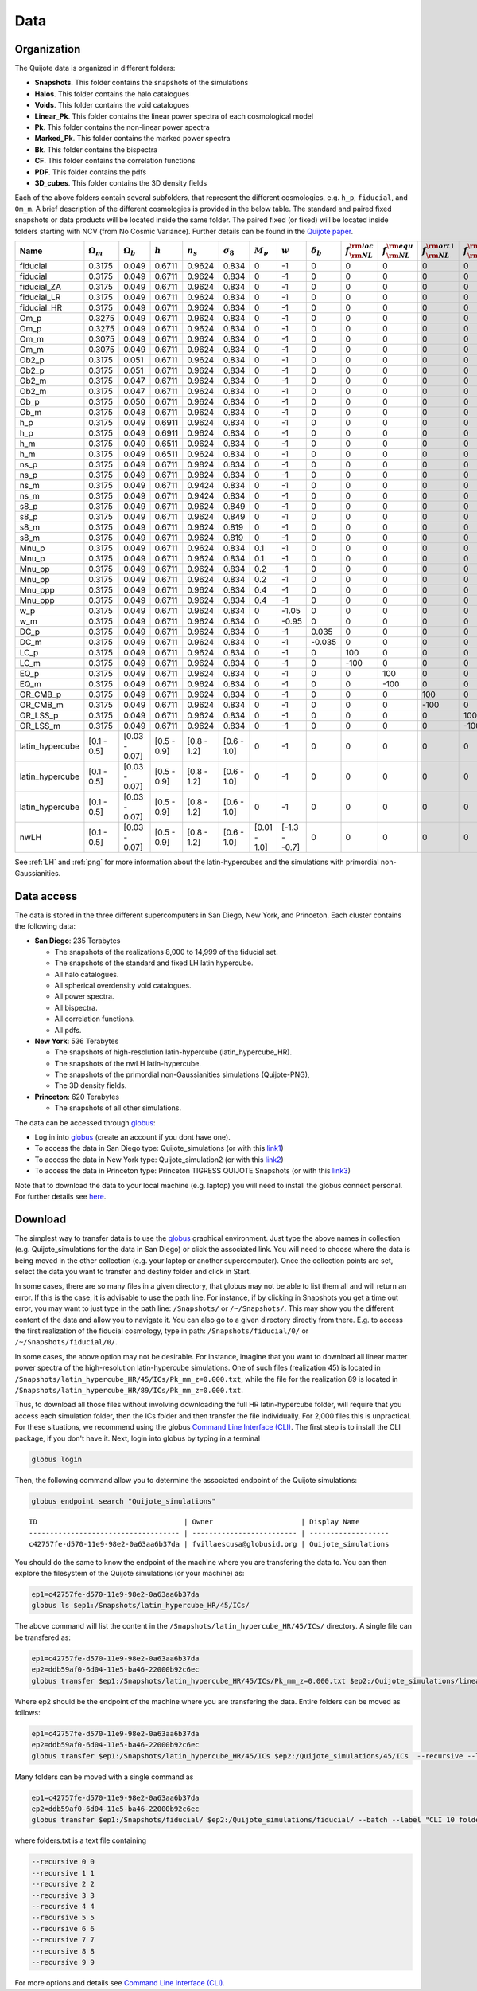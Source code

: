 ****
Data
****


Organization
------------

The Quijote data is organized in different folders:

- **Snapshots**. This folder contains the snapshots of the simulations
- **Halos**. This folder contains the halo catalogues
- **Voids**. This folder contains the void catalogues
- **Linear_Pk**. This folder contains the linear power spectra of each cosmological model
- **Pk**. This folder contains the non-linear power spectra
- **Marked_Pk**. This folder contains the marked power spectra
- **Bk**. This folder contains the bispectra 
- **CF**. This folder contains the correlation functions
- **PDF**. This folder contains the pdfs
- **3D_cubes**. This folder contains the 3D density fields

Each of the above folders contain several subfolders, that represent the different cosmologies, e.g. ``h_p``, ``fiducial``, and ``Om_m``. A brief description of the different cosmologies is provided in the below table. The standard and paired fixed snapshots or data products will be located inside the same folder. The paired fixed (or fixed) will be located inside folders starting with NCV (from No Cosmic Variance). Further details can be found in the `Quijote paper <https://arxiv.org/abs/1909.05273>`_. 


+-------------------+-------------------------+-------------------+--------------+-------------+-------------------+---------------+---------------+------------------+------------------------------+------------------------------+-------------------------------+-------------------------------+--------------+----------------+------------+-------------------+---------------------+
| Name              | :math:`\Omega_m`        | :math:`\Omega_b`  | :math:`h`    | :math:`n_s` |  :math:`\sigma_8` | :math:`M_\nu` | :math:`w`     | :math:`\delta_b` | :math:`f_{\rm NL}^{\rm loc}` | :math:`f_{\rm NL}^{\rm equ}` | :math:`f_{\rm NL}^{\rm ort1}` | :math:`f_{\rm NL}^{\rm ort2}` | realizations | simulations    | ICs        | :math:`N_c^{1/3}` | :math:`N_\nu^{1/3}` |
+===================+=========================+===================+==============+=============+===================+===============+===============+==================+==============================+==============================+===============================+===============================+==============+================+============+===================+=====================+
|          fiducial |                  0.3175 |             0.049 |       0.6711 |      0.9624 |             0.834 |             0 |            -1 |                0 |                            0 |                            0 |                             0 |                             0 |       15,000 |       standard |       2LPT |               512 |                   0 |
+-------------------+-------------------------+-------------------+--------------+-------------+-------------------+---------------+---------------+------------------+------------------------------+------------------------------+-------------------------------+-------------------------------+--------------+----------------+------------+-------------------+---------------------+
|          fiducial |                  0.3175 |             0.049 |       0.6711 |      0.9624 |             0.834 |             0 |            -1 |                0 |                            0 |                            0 |                             0 |                             0 |          500 |   paired fixed |       2LPT |               512 |                   0 |
+-------------------+-------------------------+-------------------+--------------+-------------+-------------------+---------------+---------------+------------------+------------------------------+------------------------------+-------------------------------+-------------------------------+--------------+----------------+------------+-------------------+---------------------+
|       fiducial_ZA |                  0.3175 |             0.049 |       0.6711 |      0.9624 |             0.834 |             0 |            -1 |                0 |                            0 |                            0 |                             0 |                             0 |          500 |       standard |  Zeldovich |               512 |                   0 |
+-------------------+-------------------------+-------------------+--------------+-------------+-------------------+---------------+---------------+------------------+------------------------------+------------------------------+-------------------------------+-------------------------------+--------------+----------------+------------+-------------------+---------------------+
|       fiducial_LR |                  0.3175 |             0.049 |       0.6711 |      0.9624 |             0.834 |             0 |            -1 |                0 |                            0 |                            0 |                             0 |                             0 |        1,000 |       standard |       2LPT |               512 |                   0 |
+-------------------+-------------------------+-------------------+--------------+-------------+-------------------+---------------+---------------+------------------+------------------------------+------------------------------+-------------------------------+-------------------------------+--------------+----------------+------------+-------------------+---------------------+
|       fiducial_HR |                  0.3175 |             0.049 |       0.6711 |      0.9624 |             0.834 |             0 |            -1 |                0 |                            0 |                            0 |                             0 |                             0 |          100 |       standard |       2LPT |             1,024 |                   0 |
+-------------------+-------------------------+-------------------+--------------+-------------+-------------------+---------------+---------------+------------------+------------------------------+------------------------------+-------------------------------+-------------------------------+--------------+----------------+------------+-------------------+---------------------+
|              Om_p |                  0.3275 |             0.049 |       0.6711 |      0.9624 |             0.834 |             0 |            -1 |                0 |                            0 |                            0 |                             0 |                             0 |          500 |       standard |       2LPT |               512 |                   0 |
+-------------------+-------------------------+-------------------+--------------+-------------+-------------------+---------------+---------------+------------------+------------------------------+------------------------------+-------------------------------+-------------------------------+--------------+----------------+------------+-------------------+---------------------+
|              Om_p |                  0.3275 |             0.049 |       0.6711 |      0.9624 |             0.834 |             0 |            -1 |                0 |                            0 |                            0 |                             0 |                             0 |          500 |   paired fixed |       2LPT |               512 |                   0 |
+-------------------+-------------------------+-------------------+--------------+-------------+-------------------+---------------+---------------+------------------+------------------------------+------------------------------+-------------------------------+-------------------------------+--------------+----------------+------------+-------------------+---------------------+
|              Om_m |                  0.3075 |             0.049 |       0.6711 |      0.9624 |             0.834 |             0 |            -1 |                0 |                            0 |                            0 |                             0 |                             0 |          500 |       standard |       2LPT |               512 |                   0 |
+-------------------+-------------------------+-------------------+--------------+-------------+-------------------+---------------+---------------+------------------+------------------------------+------------------------------+-------------------------------+-------------------------------+--------------+----------------+------------+-------------------+---------------------+
|              Om_m |                  0.3075 |             0.049 |       0.6711 |      0.9624 |             0.834 |             0 |            -1 |                0 |                            0 |                            0 |                             0 |                             0 |          500 |   paired fixed |       2LPT |               512 |                   0 |
+-------------------+-------------------------+-------------------+--------------+-------------+-------------------+---------------+---------------+------------------+------------------------------+------------------------------+-------------------------------+-------------------------------+--------------+----------------+------------+-------------------+---------------------+
|             Ob2_p |                  0.3175 |             0.051 |       0.6711 |      0.9624 |             0.834 |             0 |            -1 |                0 |                            0 |                            0 |                             0 |                             0 |          500 |       standard |       2LPT |               512 |                   0 |
+-------------------+-------------------------+-------------------+--------------+-------------+-------------------+---------------+---------------+------------------+------------------------------+------------------------------+-------------------------------+-------------------------------+--------------+----------------+------------+-------------------+---------------------+
|             Ob2_p |                  0.3175 |             0.051 |       0.6711 |      0.9624 |             0.834 |             0 |            -1 |                0 |                            0 |                            0 |                             0 |                             0 |          500 |   paired fixed |       2LPT |               512 |                   0 |
+-------------------+-------------------------+-------------------+--------------+-------------+-------------------+---------------+---------------+------------------+------------------------------+------------------------------+-------------------------------+-------------------------------+--------------+----------------+------------+-------------------+---------------------+
|             Ob2_m |                  0.3175 |             0.047 |       0.6711 |      0.9624 |             0.834 |             0 |            -1 |                0 |                            0 |                            0 |                             0 |                             0 |          500 |       standard |       2LPT |               512 |                   0 |
+-------------------+-------------------------+-------------------+--------------+-------------+-------------------+---------------+---------------+------------------+------------------------------+------------------------------+-------------------------------+-------------------------------+--------------+----------------+------------+-------------------+---------------------+
|             Ob2_m |                  0.3175 |             0.047 |       0.6711 |      0.9624 |             0.834 |             0 |            -1 |                0 |                            0 |                            0 |                             0 |                             0 |          500 |   paired fixed |       2LPT |               512 |                   0 |
+-------------------+-------------------------+-------------------+--------------+-------------+-------------------+---------------+---------------+------------------+------------------------------+------------------------------+-------------------------------+-------------------------------+--------------+----------------+------------+-------------------+---------------------+
|              Ob_p |                  0.3175 |             0.050 |       0.6711 |      0.9624 |             0.834 |             0 |            -1 |                0 |                            0 |                            0 |                             0 |                             0 |          500 |       standard |       2LPT |               512 |                   0 |
+-------------------+-------------------------+-------------------+--------------+-------------+-------------------+---------------+---------------+------------------+------------------------------+------------------------------+-------------------------------+-------------------------------+--------------+----------------+------------+-------------------+---------------------+
|              Ob_m |                  0.3175 |             0.048 |       0.6711 |      0.9624 |             0.834 |             0 |            -1 |                0 |                            0 |                            0 |                             0 |                             0 |          500 |       standard |       2LPT |               512 |                   0 |
+-------------------+-------------------------+-------------------+--------------+-------------+-------------------+---------------+---------------+------------------+------------------------------+------------------------------+-------------------------------+-------------------------------+--------------+----------------+------------+-------------------+---------------------+
|               h_p |                  0.3175 |             0.049 |       0.6911 |      0.9624 |             0.834 |             0 |            -1 |                0 |                            0 |                            0 |                             0 |                             0 |          500 |       standard |       2LPT |               512 |                   0 |
+-------------------+-------------------------+-------------------+--------------+-------------+-------------------+---------------+---------------+------------------+------------------------------+------------------------------+-------------------------------+-------------------------------+--------------+----------------+------------+-------------------+---------------------+
|               h_p |                  0.3175 |             0.049 |       0.6911 |      0.9624 |             0.834 |             0 |            -1 |                0 |                            0 |                            0 |                             0 |                             0 |          500 |   paired fixed |       2LPT |               512 |                   0 |
+-------------------+-------------------------+-------------------+--------------+-------------+-------------------+---------------+---------------+------------------+------------------------------+------------------------------+-------------------------------+-------------------------------+--------------+----------------+------------+-------------------+---------------------+
|               h_m |                  0.3175 |             0.049 |       0.6511 |      0.9624 |             0.834 |             0 |            -1 |                0 |                            0 |                            0 |                             0 |                             0 |          500 |       standard |       2LPT |               512 |                   0 |
+-------------------+-------------------------+-------------------+--------------+-------------+-------------------+---------------+---------------+------------------+------------------------------+------------------------------+-------------------------------+-------------------------------+--------------+----------------+------------+-------------------+---------------------+
|               h_m |                  0.3175 |             0.049 |       0.6511 |      0.9624 |             0.834 |             0 |            -1 |                0 |                            0 |                            0 |                             0 |                             0 |          500 |   paired fixed |       2LPT |               512 |                   0 |
+-------------------+-------------------------+-------------------+--------------+-------------+-------------------+---------------+---------------+------------------+------------------------------+------------------------------+-------------------------------+-------------------------------+--------------+----------------+------------+-------------------+---------------------+
|              ns_p |                  0.3175 |             0.049 |       0.6711 |      0.9824 |             0.834 |             0 |            -1 |                0 |                            0 |                            0 |                             0 |                             0 |          500 |       standard |       2LPT |               512 |                   0 |
+-------------------+-------------------------+-------------------+--------------+-------------+-------------------+---------------+---------------+------------------+------------------------------+------------------------------+-------------------------------+-------------------------------+--------------+----------------+------------+-------------------+---------------------+
|              ns_p |                  0.3175 |             0.049 |       0.6711 |      0.9824 |             0.834 |             0 |            -1 |                0 |                            0 |                            0 |                             0 |                             0 |          500 |   paired fixed |       2LPT |               512 |                   0 |
+-------------------+-------------------------+-------------------+--------------+-------------+-------------------+---------------+---------------+------------------+------------------------------+------------------------------+-------------------------------+-------------------------------+--------------+----------------+------------+-------------------+---------------------+
|              ns_m |                  0.3175 |             0.049 |       0.6711 |      0.9424 |             0.834 |             0 |            -1 |                0 |                            0 |                            0 |                             0 |                             0 |          500 |       standard |       2LPT |               512 |                   0 |
+-------------------+-------------------------+-------------------+--------------+-------------+-------------------+---------------+---------------+------------------+------------------------------+------------------------------+-------------------------------+-------------------------------+--------------+----------------+------------+-------------------+---------------------+
|              ns_m |                  0.3175 |             0.049 |       0.6711 |      0.9424 |             0.834 |             0 |            -1 |                0 |                            0 |                            0 |                             0 |                             0 |          500 |   paired fixed |       2LPT |               512 |                   0 |
+-------------------+-------------------------+-------------------+--------------+-------------+-------------------+---------------+---------------+------------------+------------------------------+------------------------------+-------------------------------+-------------------------------+--------------+----------------+------------+-------------------+---------------------+
|              s8_p |                  0.3175 |             0.049 |       0.6711 |      0.9624 |             0.849 |             0 |            -1 |                0 |                            0 |                            0 |                             0 |                             0 |          500 |       standard |       2LPT |               512 |                   0 |
+-------------------+-------------------------+-------------------+--------------+-------------+-------------------+---------------+---------------+------------------+------------------------------+------------------------------+-------------------------------+-------------------------------+--------------+----------------+------------+-------------------+---------------------+
|              s8_p |                  0.3175 |             0.049 |       0.6711 |      0.9624 |             0.849 |             0 |            -1 |                0 |                            0 |                            0 |                             0 |                             0 |          500 |   paired fixed |       2LPT |               512 |                   0 |
+-------------------+-------------------------+-------------------+--------------+-------------+-------------------+---------------+---------------+------------------+------------------------------+------------------------------+-------------------------------+-------------------------------+--------------+----------------+------------+-------------------+---------------------+
|              s8_m |                  0.3175 |             0.049 |       0.6711 |      0.9624 |             0.819 |             0 |            -1 |                0 |                            0 |                            0 |                             0 |                             0 |          500 |       standard |       2LPT |               512 |                   0 |
+-------------------+-------------------------+-------------------+--------------+-------------+-------------------+---------------+---------------+------------------+------------------------------+------------------------------+-------------------------------+-------------------------------+--------------+----------------+------------+-------------------+---------------------+
|              s8_m |                  0.3175 |             0.049 |       0.6711 |      0.9624 |             0.819 |             0 |            -1 |                0 |                            0 |                            0 |                             0 |                             0 |          500 |   paired fixed |       2LPT |               512 |                   0 |
+-------------------+-------------------------+-------------------+--------------+-------------+-------------------+---------------+---------------+------------------+------------------------------+------------------------------+-------------------------------+-------------------------------+--------------+----------------+------------+-------------------+---------------------+
|             Mnu_p |                  0.3175 |             0.049 |       0.6711 |      0.9624 |             0.834 |           0.1 |            -1 |                0 |                            0 |                            0 |                             0 |                             0 |          500 |       standard |  Zeldovich |               512 |                 512 |
+-------------------+-------------------------+-------------------+--------------+-------------+-------------------+---------------+---------------+------------------+------------------------------+------------------------------+-------------------------------+-------------------------------+--------------+----------------+------------+-------------------+---------------------+
|             Mnu_p |                  0.3175 |             0.049 |       0.6711 |      0.9624 |             0.834 |           0.1 |            -1 |                0 |                            0 |                            0 |                             0 |                             0 |          500 |   paired fixed |  Zeldovich |               512 |                 512 |
+-------------------+-------------------------+-------------------+--------------+-------------+-------------------+---------------+---------------+------------------+------------------------------+------------------------------+-------------------------------+-------------------------------+--------------+----------------+------------+-------------------+---------------------+
|            Mnu_pp |                  0.3175 |             0.049 |       0.6711 |      0.9624 |             0.834 |           0.2 |            -1 |                0 |                            0 |                            0 |                             0 |                             0 |          500 |       standard |  Zeldovich |               512 |                 512 |
+-------------------+-------------------------+-------------------+--------------+-------------+-------------------+---------------+---------------+------------------+------------------------------+------------------------------+-------------------------------+-------------------------------+--------------+----------------+------------+-------------------+---------------------+
|            Mnu_pp |                  0.3175 |             0.049 |       0.6711 |      0.9624 |             0.834 |           0.2 |            -1 |                0 |                            0 |                            0 |                             0 |                             0 |          500 |   paired fixed |  Zeldovich |               512 |                 512 |
+-------------------+-------------------------+-------------------+--------------+-------------+-------------------+---------------+---------------+------------------+------------------------------+------------------------------+-------------------------------+-------------------------------+--------------+----------------+------------+-------------------+---------------------+
|           Mnu_ppp |                  0.3175 |             0.049 |       0.6711 |      0.9624 |             0.834 |           0.4 |            -1 |                0 |                            0 |                            0 |                             0 |                             0 |          500 |       standard |  Zeldovich |               512 |                 512 |
+-------------------+-------------------------+-------------------+--------------+-------------+-------------------+---------------+---------------+------------------+------------------------------+------------------------------+-------------------------------+-------------------------------+--------------+----------------+------------+-------------------+---------------------+
|           Mnu_ppp |                  0.3175 |             0.049 |       0.6711 |      0.9624 |             0.834 |           0.4 |            -1 |                0 |                            0 |                            0 |                             0 |                             0 |          500 |   paired fixed |  Zeldovich |               512 |                 512 |
+-------------------+-------------------------+-------------------+--------------+-------------+-------------------+---------------+---------------+------------------+------------------------------+------------------------------+-------------------------------+-------------------------------+--------------+----------------+------------+-------------------+---------------------+
|               w_p |                  0.3175 |             0.049 |       0.6711 |      0.9624 |             0.834 |             0 |         -1.05 |                0 |                            0 |                            0 |                             0 |                             0 |          500 |       standard |  Zeldovich |               512 |                   0 |
+-------------------+-------------------------+-------------------+--------------+-------------+-------------------+---------------+---------------+------------------+------------------------------+------------------------------+-------------------------------+-------------------------------+--------------+----------------+------------+-------------------+---------------------+
|               w_m |                  0.3175 |             0.049 |       0.6711 |      0.9624 |             0.834 |             0 |         -0.95 |                0 |                            0 |                            0 |                             0 |                             0 |          500 |       standard |  Zeldovich |               512 |                   0 |
+-------------------+-------------------------+-------------------+--------------+-------------+-------------------+---------------+---------------+------------------+------------------------------+------------------------------+-------------------------------+-------------------------------+--------------+----------------+------------+-------------------+---------------------+
|              DC_p |                  0.3175 |             0.049 |       0.6711 |      0.9624 |             0.834 |             0 |            -1 |            0.035 |                            0 |                            0 |                             0 |                             0 |          500 |       standard |  Zeldovich |               512 |                   0 |
+-------------------+-------------------------+-------------------+--------------+-------------+-------------------+---------------+---------------+------------------+------------------------------+------------------------------+-------------------------------+-------------------------------+--------------+----------------+------------+-------------------+---------------------+
|              DC_m |                  0.3175 |             0.049 |       0.6711 |      0.9624 |             0.834 |             0 |            -1 |           -0.035 |                            0 |                            0 |                             0 |                             0 |          500 |       standard |  Zeldovich |               512 |                   0 |
+-------------------+-------------------------+-------------------+--------------+-------------+-------------------+---------------+---------------+------------------+------------------------------+------------------------------+-------------------------------+-------------------------------+--------------+----------------+------------+-------------------+---------------------+
|              LC_p |                  0.3175 |             0.049 |       0.6711 |      0.9624 |             0.834 |             0 |            -1 |                0 |                          100 |                            0 |                             0 |                             0 |          500 |       standard |       2LPT |               512 |                   0 |
+-------------------+-------------------------+-------------------+--------------+-------------+-------------------+---------------+---------------+------------------+------------------------------+------------------------------+-------------------------------+-------------------------------+--------------+----------------+------------+-------------------+---------------------+
|              LC_m |                  0.3175 |             0.049 |       0.6711 |      0.9624 |             0.834 |             0 |            -1 |                0 |                         -100 |                            0 |                             0 |                             0 |          500 |       standard |       2LPT |               512 |                   0 |
+-------------------+-------------------------+-------------------+--------------+-------------+-------------------+---------------+---------------+------------------+------------------------------+------------------------------+-------------------------------+-------------------------------+--------------+----------------+------------+-------------------+---------------------+
|              EQ_p |                  0.3175 |             0.049 |       0.6711 |      0.9624 |             0.834 |             0 |            -1 |                0 |                            0 |                          100 |                             0 |                             0 |          500 |       standard |       2LPT |               512 |                   0 |
+-------------------+-------------------------+-------------------+--------------+-------------+-------------------+---------------+---------------+------------------+------------------------------+------------------------------+-------------------------------+-------------------------------+--------------+----------------+------------+-------------------+---------------------+
|              EQ_m |                  0.3175 |             0.049 |       0.6711 |      0.9624 |             0.834 |             0 |            -1 |                0 |                            0 |                         -100 |                             0 |                             0 |          500 |       standard |       2LPT |               512 |                   0 |
+-------------------+-------------------------+-------------------+--------------+-------------+-------------------+---------------+---------------+------------------+------------------------------+------------------------------+-------------------------------+-------------------------------+--------------+----------------+------------+-------------------+---------------------+
|          OR_CMB_p |                  0.3175 |             0.049 |       0.6711 |      0.9624 |             0.834 |             0 |            -1 |                0 |                            0 |                            0 |                           100 |                             0 |          500 |       standard |       2LPT |               512 |                   0 |
+-------------------+-------------------------+-------------------+--------------+-------------+-------------------+---------------+---------------+------------------+------------------------------+------------------------------+-------------------------------+-------------------------------+--------------+----------------+------------+-------------------+---------------------+
|          OR_CMB_m |                  0.3175 |             0.049 |       0.6711 |      0.9624 |             0.834 |             0 |            -1 |                0 |                            0 |                            0 |                          -100 |                             0 |          500 |       standard |       2LPT |               512 |                   0 |
+-------------------+-------------------------+-------------------+--------------+-------------+-------------------+---------------+---------------+------------------+------------------------------+------------------------------+-------------------------------+-------------------------------+--------------+----------------+------------+-------------------+---------------------+
|          OR_LSS_p |                  0.3175 |             0.049 |       0.6711 |      0.9624 |             0.834 |             0 |            -1 |                0 |                            0 |                            0 |                             0 |                           100 |          500 |       standard |       2LPT |               512 |                   0 |
+-------------------+-------------------------+-------------------+--------------+-------------+-------------------+---------------+---------------+------------------+------------------------------+------------------------------+-------------------------------+-------------------------------+--------------+----------------+------------+-------------------+---------------------+
|          OR_LSS_m |                  0.3175 |             0.049 |       0.6711 |      0.9624 |             0.834 |             0 |            -1 |                0 |                            0 |                            0 |                             0 |                          -100 |          500 |       standard |       2LPT |               512 |                   0 |
+-------------------+-------------------------+-------------------+--------------+-------------+-------------------+---------------+---------------+------------------+------------------------------+------------------------------+-------------------------------+-------------------------------+--------------+----------------+------------+-------------------+---------------------+
|   latin_hypercube |             [0.1 - 0.5] |     [0.03 - 0.07] |  [0.5 - 0.9] | [0.8 - 1.2] |       [0.6 - 1.0] |             0 |            -1 |                0 |                            0 |                            0 |                             0 |                             0 |        2,000 |       standard |       2LPT |               512 |                   0 |
+-------------------+-------------------------+-------------------+--------------+-------------+-------------------+---------------+---------------+------------------+------------------------------+------------------------------+-------------------------------+-------------------------------+--------------+----------------+------------+-------------------+---------------------+
|   latin_hypercube |             [0.1 - 0.5] |     [0.03 - 0.07] |  [0.5 - 0.9] | [0.8 - 1.2] |       [0.6 - 1.0] |             0 |            -1 |                0 |                            0 |                            0 |                             0 |                             0 |        2,000 |       standard |       2LPT |               512 |                   0 |
+-------------------+-------------------------+-------------------+--------------+-------------+-------------------+---------------+---------------+------------------+------------------------------+------------------------------+-------------------------------+-------------------------------+--------------+----------------+------------+-------------------+---------------------+
|   latin_hypercube |             [0.1 - 0.5] |     [0.03 - 0.07] |  [0.5 - 0.9] | [0.8 - 1.2] |       [0.6 - 1.0] |             0 |            -1 |                0 |                            0 |                            0 |                             0 |                             0 |        2,000 |       standard |       2LPT |             1,024 |                   0 |
+-------------------+-------------------------+-------------------+--------------+-------------+-------------------+---------------+---------------+------------------+------------------------------+------------------------------+-------------------------------+-------------------------------+--------------+----------------+------------+-------------------+---------------------+
|              nwLH |             [0.1 - 0.5] |     [0.03 - 0.07] |  [0.5 - 0.9] | [0.8 - 1.2] |       [0.6 - 1.0] |  [0.01 - 1.0] | [-1.3 - -0.7] |                0 |                            0 |                            0 |                             0 |                             0 |        2,000 |       standard |  Zeldovich |               512 |                 512 |
+-------------------+-------------------------+-------------------+--------------+-------------+-------------------+---------------+---------------+------------------+------------------------------+------------------------------+-------------------------------+-------------------------------+--------------+----------------+------------+-------------------+---------------------+

See :ref:`LH` and :ref:`png` for more information about the latin-hypercubes and the simulations with primordial non-Gaussianities. 


.. _data_access:

Data access
-----------

The data is stored in the three different supercomputers in San Diego, New York, and Princeton. Each cluster contains the following data:

- **San Diego**: 235 Terabytes
  
  - The snapshots of the realizations 8,000 to 14,999 of the fiducial set.
  - The snapshots of the standard and fixed LH latin hypercube.
  - All halo catalogues.
  - All spherical overdensity void catalogues.
  - All power spectra.
  - All bispectra.
  - All correlation functions.
  - All pdfs.

- **New York**: 536 Terabytes

  - The snapshots of high-resolution latin-hypercube (latin_hypercube_HR).
  - The snapshots of the nwLH latin-hypercube.
  - The snapshots of the primordial non-Gaussianities simulations (Quijote-PNG),
  - The 3D density fields.
    
- **Princeton**: 620 Terabytes

  - The snapshots of all other simulations. 


The data can be accessed through `globus <https://www.globus.org/>`__:

- Log in into `globus <https://www.globus.org/>`__ (create an account if you dont have one).
- To access the data in San Diego type: Quijote_simulations (or with this `link1 <https://app.globus.org/file-manager?origin_id=f4863854-3819-11eb-b171-0ee0d5d9299f&origin_path=%2F>`_)
- To access the data in New York type: Quijote_simulation2 (or with this `link2 <https://app.globus.org/file-manager?origin_id=e0eae0aa-5bca-11ea-9683-0e56c063f437&origin_path=%2F>`_)
- To access the data in Princeton type: Princeton TIGRESS QUIJOTE Snapshots (or with this `link3 <https://app.globus.org/file-manager?origin_id=8ce7cdf0-7e85-11ea-97a5-0e56c063f437&origin_path=%2F>`_)

Note that to download the data to your local machine (e.g. laptop) you will need to install the globus connect personal. For further details see `here <https://github.com/franciscovillaescusa/Quijote-simulations/blob/master/documentation/globus.md>`_.


Download
--------

The simplest way to transfer data is to use the `globus <https://www.globus.org>`_ graphical environment. Just type the above names in collection (e.g. Quijote_simulations for the data in San Diego) or click the associated link. You will need to choose where the data is being moved in the other collection (e.g. your laptop or another supercomputer). Once the collection points are set, select the data you want to transfer and destiny folder and click in Start.

.. image:: Globus.png

In some cases, there are so many files in a given directory, that globus may not be able to list them all and will return an error. If this is the case, it is advisable to use the path line. For instance, if by clicking in Snapshots you get a time out error, you may want to just type in the path line: ``/Snapshots/`` or ``/~/Snapshots/``. This may show you the different content of the data and allow you to navigate it. You can also go to a given directory directly from there. E.g. to access the first realization of the fiducial cosmology, type in path: ``/Snapshots/fiducial/0/`` or ``/~/Snapshots/fiducial/0/``.

In some cases, the above option may not be desirable. For instance, imagine that you want to download all linear matter power spectra of the high-resolution latin-hypercube simulations. One of such files (realization 45) is located in ``/Snapshots/latin_hypercube_HR/45/ICs/Pk_mm_z=0.000.txt``, while the file for the realization 89 is located in ``/Snapshots/latin_hypercube_HR/89/ICs/Pk_mm_z=0.000.txt``.

Thus, to download all those files without involving downloading the full HR latin-hypercube folder, will require that you access each simulation folder, then the ICs folder and then transfer the file individually. For 2,000 files this is unpractical. For these situations, we recommend using the globus `Command Line Interface (CLI) <https://docs.globus.org/cli/>`_. The first step is to install the CLI package, if you don't have it. Next, login into globus by typing in a terminal

.. code-block:: bash

   globus login

Then, the following command allow you to determine the associated endpoint of the Quijote simulations:

.. code-block:: bash
		
   globus endpoint search "Quijote_simulations"

::
   
   ID                                   | Owner                     | Display Name       
   ------------------------------------ | ------------------------- | -------------------
   c42757fe-d570-11e9-98e2-0a63aa6b37da | fvillaescusa@globusid.org | Quijote_simulations


You should do the same to know the endpoint of the machine where you are transfering the data to. You can then explore the filesystem of the Quijote simulations (or your machine) as:

.. code-block:: bash
		
   ep1=c42757fe-d570-11e9-98e2-0a63aa6b37da
   globus ls $ep1:/Snapshots/latin_hypercube_HR/45/ICs/


The above command will list the content in the ``/Snapshots/latin_hypercube_HR/45/ICs/`` directory. A single file can be transfered as:

.. code-block:: bash
   
   ep1=c42757fe-d570-11e9-98e2-0a63aa6b37da
   ep2=ddb59af0-6d04-11e5-ba46-22000b92c6ec
   globus transfer $ep1:/Snapshots/latin_hypercube_HR/45/ICs/Pk_mm_z=0.000.txt $ep2:/Quijote_simulations/linear_Pk/45/Pk_mm_z=0.000.txt --label "single file transfer"


Where ep2 should be the endpoint of the machine where you are transfering the data. Entire folders can be moved as follows:

.. code-block:: bash
		
   ep1=c42757fe-d570-11e9-98e2-0a63aa6b37da
   ep2=ddb59af0-6d04-11e5-ba46-22000b92c6ec
   globus transfer $ep1:/Snapshots/latin_hypercube_HR/45/ICs $ep2:/Quijote_simulations/45/ICs  --recursive --label "single folder transfer"

Many folders can be moved with a single command as

.. code-block:: bash

   ep1=c42757fe-d570-11e9-98e2-0a63aa6b37da
   ep2=ddb59af0-6d04-11e5-ba46-22000b92c6ec
   globus transfer $ep1:/Snapshots/fiducial/ $ep2:/Quijote_simulations/fiducial/ --batch --label "CLI 10 folders" < folders.txt


where folders.txt is a text file containing

.. code-block:: bash
		
    --recursive 0 0
    --recursive 1 1
    --recursive 2 2
    --recursive 3 3
    --recursive 4 4
    --recursive 5 5
    --recursive 6 6
    --recursive 7 7
    --recursive 8 8
    --recursive 9 9

For more options and details see `Command Line Interface (CLI) <https://docs.globus.org/cli/>`_.


